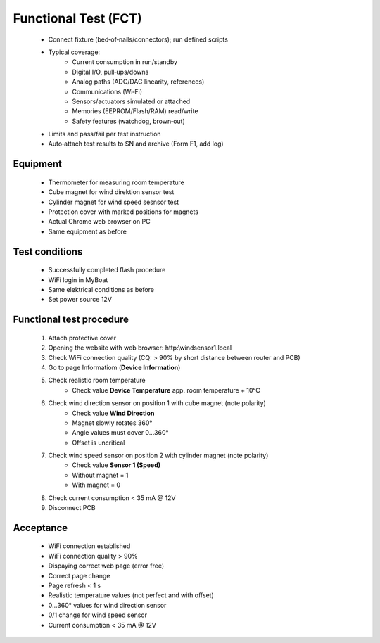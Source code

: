 Functional Test (FCT)
=====================

	* Connect fixture (bed‑of‑nails/connectors); run defined scripts
	* Typical coverage:
		* Current consumption in run/standby
		* Digital I/O, pull‑ups/downs
		* Analog paths (ADC/DAC linearity, references)
		* Communications (Wi‑Fi)
		* Sensors/actuators simulated or attached
		* Memories (EEPROM/Flash/RAM) read/write
		* Safety features (watchdog, brown‑out)
	* Limits and pass/fail per test instruction
	* Auto‑attach test results to SN and archive (Form F1, add log)
	
Equipment
---------

    * Thermometer for measuring room temperature
    * Cube magnet for wind direktion sensor test
    * Cylinder magnet for wind speed sesnsor test
    * Protection cover with marked positions for magnets
    * Actual Chrome web browser on PC
    * Same equipment as before
    
Test conditions
---------------

    * Successfully completed flash procedure
    * WiFi login in MyBoat
    * Same elektrical conditions as before
    * Set power source 12V
    
Functional test procedure
-------------------------

    1. Attach protective cover
    2. Opening the website with web browser: http:\\windsensor1.local
    3. Check WiFi connection quality (CQ: > 90% by short distance between router and PCB)
    4. Go to page Informatiom (**Device Information**)
    5. Check realistic room temperature
        * Check value **Device Temperature** app. room temperature + 10°C
    6. Check wind direction sensor on position 1 with cube magnet (note polarity)
        * Check value **Wind Direction**
        * Magnet slowly rotates 360°
        * Angle values ​​must cover 0...360°
        * Offset is uncritical
    7. Check wind speed sensor on position 2 with cylinder magnet (note polarity)
        * Check value **Sensor 1 (Speed)**
        * Without magnet = 1
        * With magnet = 0
    8. Check current consumption < 35 mA @ 12V
    9. Disconnect PCB

Acceptance
----------

    * WiFi connection established
    * WiFi connection quality > 90%
    * Dispaying correct web page (error free)
    * Correct page change
    * Page refresh < 1 s
    * Realistic temperature values (not perfect and with offset)
    * 0...360° values for wind direction sensor
    * 0/1 change for wind speed sensor
    * Current consumption < 35 mA @ 12V
    
